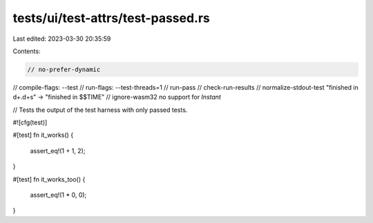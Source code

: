 tests/ui/test-attrs/test-passed.rs
==================================

Last edited: 2023-03-30 20:35:59

Contents:

.. code-block:: rs

    // no-prefer-dynamic
// compile-flags: --test
// run-flags: --test-threads=1
// run-pass
// check-run-results
// normalize-stdout-test "finished in \d+\.\d+s" -> "finished in $$TIME"
// ignore-wasm32 no support for `Instant`

// Tests the output of the test harness with only passed tests.

#![cfg(test)]

#[test]
fn it_works() {
    assert_eq!(1 + 1, 2);
}

#[test]
fn it_works_too() {
    assert_eq!(1 * 0, 0);
}


